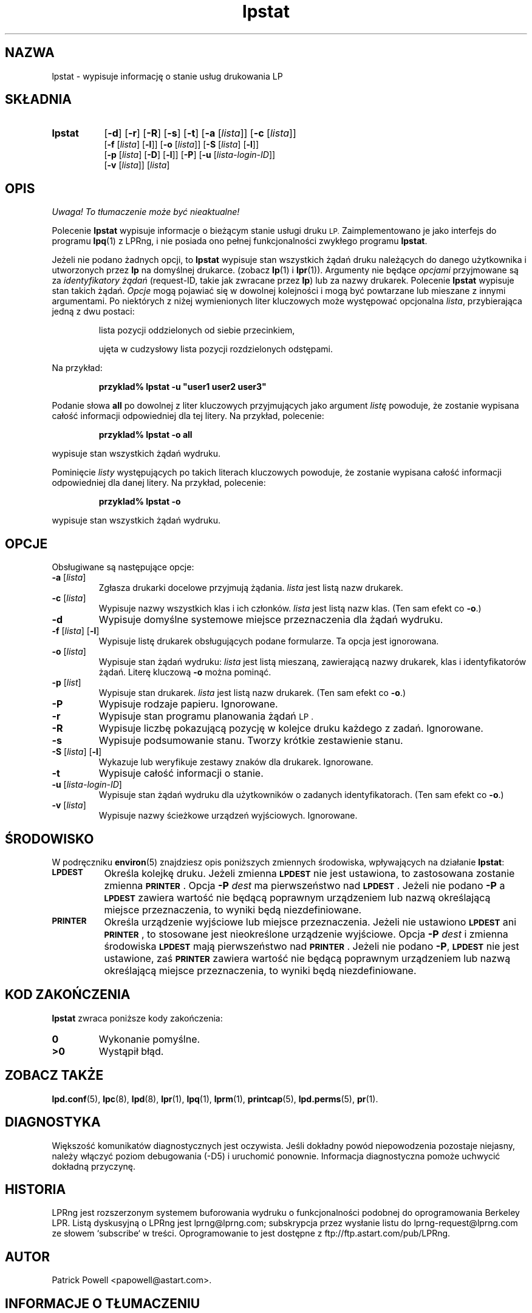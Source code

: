 .\" {PTM/WK/2000-VI}
.\" @(#)lpstat.1 1.29 95/10/09 SMI; from SVr4
.\" Copyright 1989 AT&T
.\" Copyright (c) 1995, Sun Microsystems, Inc.
.\" All Rights Reserved
.\" Portions Copyright (c) 1992, X/Open Company Limited
.\" All Rights Reserved
.TH lpstat 1 "7 lutego 1994"
.SH NAZWA
lpstat \- wypisuje informację o stanie usług drukowania LP
.SH SKŁADNIA
.TP 8
.B lpstat
.RB [ \-d ]
.RB [ \-r ]
.RB [ \-R ]
.RB [ \-s ]
.RB [ \-t ]
.RB [ \-a
.RI [ lista ]]
.RB [ \-c
.RI [ lista ]]
.br
.RB [ \-f
.RI [ lista ]
.RB [ \-l ]]
.RB [ \-o
.RI [ lista ]]
.RB [ \-S
.RI [ lista ]
.RB [ \-l ]]
.br
.RB [ \-p
.RI [ lista ]
.RB [ \-D ]
.RB [ \-l ]]
.RB [ \-P ]
.RB [ \-u
.RI [ lista-login-ID ]]
.br
.RB [ \-v
.RI [ lista ]]
.RI [ lista ]
.SH OPIS
\fI Uwaga! To tłumaczenie może być nieaktualne!\fP
.PP
.IX "lpstat command" "" "\fLlpstat\fP \(em print information about the status of the LP print service"
.IX "LP print services" "print information about the status" "" "print information about the status \(em \fLlpstat\fP"
.IX "printers" "print information about the status" "" "print information about the status \(em \fLlpstat\fP"
Polecenie \f3lpstat\fP wypisuje informacje o bieżącym stanie usługi
druku
.SM LP.
Zaimplementowano je jako interfejs do programu
.BR lpq (1)
z LPRng,
i nie posiada ono pełnej funkcjonalności zwykłego programu
.\" native lpstat program
.BR lpstat .
.PP
Jeżeli nie podano żadnych opcji, to \fBlpstat\fP wypisuje stan wszystkich
żądań druku należących do danego użytkownika i utworzonych przez \fBlp\fP
na domyślnej drukarce.
(zobacz
.BR lp (1)
i
.BR lpr (1)).
Argumenty nie będące \fIopcjami\fP przyjmowane są za \fIidentyfikatory
żądań\fP (request-ID, takie jak zwracane przez \fBlp\fP) lub za nazwy
drukarek.
Polecenie \fBlpstat\fP wypisuje stan takich żądań.
\fIOpcje\fP mogą pojawiać się w dowolnej kolejności i mogą być powtarzane
lub mieszane z innymi argumentami.
Po niektórych z niżej wymienionych liter kluczowych może występować
opcjonalna
.IR lista ,
przybierająca jedną z dwu postaci:
.IP
lista pozycji oddzielonych od siebie przecinkiem,
.IP
ujęta w cudzysłowy lista pozycji rozdzielonych odstępami.
.PP
Na przykład:
.PP
.RS
\fB przyklad% lpstat \-u "user1 user2 user3"\fP
.RE
.PP
Podanie słowa \fBall\fP po dowolnej z liter kluczowych przyjmujących jako
argument \fIlistę\fP powoduje, że zostanie wypisana całość informacji
odpowiedniej dla tej litery.
Na przykład, polecenie:
.PP
.RS
.B przyklad% lpstat \-o all
.RE
.PP
wypisuje stan wszystkich żądań wydruku.
.PP
Pominięcie \fIlisty\fP występujących po takich literach kluczowych
powoduje, że zostanie wypisana całość informacji odpowiedniej dla danej
litery.
Na przykład, polecenie:
.PP
.RS
.B przyklad% lpstat \-o
.RE
.PP
wypisuje stan wszystkich żądań wydruku.
.SH OPCJE
Obsługiwane są następujące opcje:
.TP
.BR \-a " [\fIlista\fP]"
Zgłasza drukarki docelowe przyjmują żądania.
.I lista
jest listą nazw drukarek.
.TP
.BR \-c " [\fIlista\fP]"
Wypisuje nazwy wszystkich klas i ich członków.
.I lista
jest listą nazw klas.
(Ten sam efekt co \fB\-o\fP.)
.TP
.B \-d
Wypisuje domyślne systemowe miejsce przeznaczenia dla żądań wydruku.
.TP
.BR \-f " [\fIlista\fP] [" \-l ]
Wypisuje listę drukarek obsługujących podane formularze.
Ta opcja jest ignorowana.
.TP
.BR \-o " [\fIlista\fP]"
Wypisuje stan żądań wydruku:
.I lista
jest listą mieszaną, zawierającą nazwy drukarek, klas
i identyfikatorów żądań.
Literę kluczową \fB\-o\fP można pominąć.
.TP
.BR \-p " [\fIlist\fP]"
Wypisuje stan drukarek.
.I lista
jest listą nazw drukarek.
(Ten sam efekt co \fB\-o\fP.)
.TP
.B \-P
Wypisuje rodzaje papieru. Ignorowane.
.TP
.B \-r
Wypisuje stan programu planowania żądań
.SM LP .
.TP
.B \-R
Wypisuje liczbę pokazującą pozycję w kolejce druku każdego z zadań. Ignorowane.
.TP
.B \-s
Wypisuje podsumowanie stanu. Tworzy krótkie zestawienie stanu.
.TP
.BR \-S " [\fIlista\fP] [" \-l ]
Wykazuje lub weryfikuje zestawy znaków dla drukarek. Ignorowane.
.TP
.B \-t
Wypisuje całość informacji o stanie.
.TP
.BR \-u " [\fIlista-login-ID\fP]"
Wypisuje stan żądań wydruku dla użytkowników o zadanych identyfikatorach.
(Ten sam efekt co \fB\-o\fP.)
.TP
.BR \-v " [\fIlista\fP]"
Wypisuje nazwy ścieżkowe urządzeń wyjściowych.
Ignorowane.
.SH ŚRODOWISKO
W podręczniku
.BR environ (5)
znajdziesz opis poniższych zmiennych środowiska, wpływających na działanie
.BR lpstat :
.TP 8
.SB LPDEST
Określa kolejkę druku. Jeżeli zmienna
.SB LPDEST
nie jest ustawiona, to zastosowana zostanie zmienna
.SB PRINTER\s0\f1.
Opcja
.BI \-P \0dest
ma pierwszeństwo nad
.SB LPDEST\s0\f1.
Jeżeli nie podano
.B \-P
a
.SB LPDEST
zawiera wartość nie będącą poprawnym urządzeniem lub nazwą określającą
miejsce przeznaczenia, to wyniki będą niezdefiniowane.
.TP
.SB PRINTER
Określa urządzenie wyjściowe lub miejsce przeznaczenia.
Jeżeli nie ustawiono
.SB LPDEST
ani
.SB PRINTER\s0\f1,
to stosowane jest nieokreślone urządzenie wyjściowe.
Opcja
.BI \-P \0dest
i zmienna środowiska
.SB LPDEST
mają pierwszeństwo nad
.SB PRINTER\s0\f1.
Jeżeli nie podano
.BR \-P ,
.SB LPDEST
nie jest ustawione, zaś
.SB PRINTER
zawiera wartość nie będącą poprawnym urządzeniem lub nazwą określającą
miejsce przeznaczenia, to wyniki będą niezdefiniowane.
.SH "KOD ZAKOŃCZENIA"
.B lpstat
zwraca poniższe kody zakończenia:
.TP
.B 0
Wykonanie pomyślne.
.TP
.B >0
Wystąpił błąd.
.SH "ZOBACZ TAKŻE"
.BR lpd.conf (5),
.BR lpc (8),
.BR lpd (8),
.BR lpr (1),
.BR lpq (1),
.BR lprm (1),
.BR printcap (5),
.BR lpd.perms (5),
.BR pr (1).
.SH DIAGNOSTYKA
Większość komunikatów diagnostycznych jest oczywista. Jeśli dokładny powód
niepowodzenia pozostaje niejasny, należy włączyć poziom debugowania (\-D5)
i uruchomić ponownie. Informacja diagnostyczna pomoże uchwycić dokładną
przyczynę.
.SH "HISTORIA"
LPRng jest rozszerzonym systemem buforowania wydruku o funkcjonalności podobnej
do oprogramowania Berkeley LPR. Listą dyskusyjną o LPRng jest lprng@lprng.com;
subskrypcja przez wysłanie listu do lprng-request@lprng.com ze słowem
`subscribe` w treści.
Oprogramowanie to jest dostępne z ftp://ftp.astart.com/pub/LPRng.
.SH "AUTOR"
Patrick Powell <papowell@astart.com>.
.SH "INFORMACJE O TŁUMACZENIU"
Powyższe tłumaczenie pochodzi z nieistniejącego już Projektu Tłumaczenia Manuali i 
\fImoże nie być aktualne\fR. W razie zauważenia różnic między powyższym opisem
a rzeczywistym zachowaniem opisywanego programu lub funkcji, prosimy o zapoznanie 
się z oryginalną (angielską) wersją strony podręcznika za pomocą polecenia:
.IP
man \-\-locale=C 1 lpstat
.PP
Prosimy o pomoc w aktualizacji stron man \- więcej informacji można znaleźć pod
adresem http://sourceforge.net/projects/manpages\-pl/.
